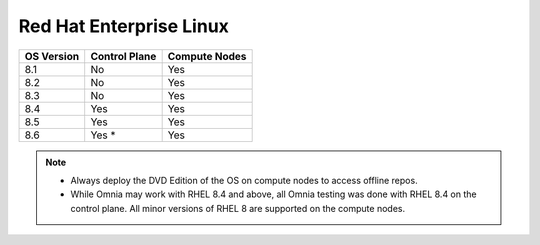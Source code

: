 Red Hat Enterprise Linux
========================

========== ============= =============
OS Version Control Plane Compute Nodes
========== ============= =============
8.1        No            Yes
8.2        No            Yes
8.3        No            Yes
8.4        Yes           Yes
8.5        Yes           Yes
8.6        Yes *         Yes
========== ============= =============

.. note::
    * Always deploy the DVD Edition of the OS on compute nodes to access offline repos.
    * While Omnia may work with RHEL 8.4 and above, all Omnia testing was done with RHEL 8.4 on the control plane. All minor versions of RHEL 8 are supported on the compute nodes.

